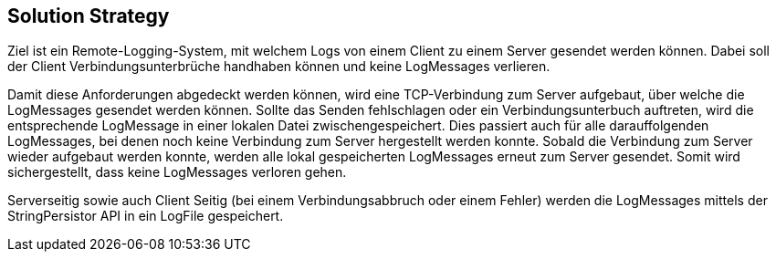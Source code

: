 ifndef::imagesdir[:imagesdir: ../images]

// TODO: Gewählter Lösungsansatz mit Begründung beschreiben. Gefragt ist eine sehr kurze Zusammenfassung.

[[section-solution-strategy]]
== Solution Strategy

Ziel ist ein Remote-Logging-System, mit welchem Logs von einem Client zu einem Server gesendet werden können. Dabei soll der Client Verbindungsunterbrüche handhaben können und keine LogMessages verlieren.

Damit diese Anforderungen abgedeckt werden können, wird eine TCP-Verbindung zum Server aufgebaut, über welche die LogMessages gesendet werden können. Sollte das Senden fehlschlagen oder ein Verbindungsunterbuch auftreten, wird die entsprechende LogMessage in einer lokalen Datei zwischengespeichert. Dies passiert auch für alle darauffolgenden LogMessages, bei denen noch keine Verbindung zum Server hergestellt werden konnte. Sobald die Verbindung zum Server wieder aufgebaut werden konnte, werden alle lokal gespeicherten LogMessages erneut zum Server gesendet. Somit wird sichergestellt, dass keine LogMessages verloren gehen.

Serverseitig sowie auch Client Seitig (bei einem Verbindungsabbruch oder einem Fehler) werden die LogMessages mittels der StringPersistor API in ein LogFile gespeichert.